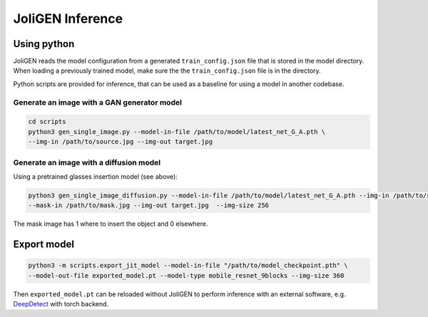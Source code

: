 ###################
 JoliGEN Inference
###################

**************
 Using python
**************

JoliGEN reads the model configuration from a generated
``train_config.json`` file that is stored in the model directory. When
loading a previously trained model, make sure the the
``train_config.json`` file is in the directory.

Python scripts are provided for inference, that can be used as a
baseline for using a model in another codebase.

Generate an image with a GAN generator model
============================================

.. code:: bash

   cd scripts
   python3 gen_single_image.py --model-in-file /path/to/model/latest_net_G_A.pth \
   --img-in /path/to/source.jpg --img-out target.jpg

Generate an image with a diffusion model
========================================

Using a pretrained glasses insertion model (see above):

.. code:: bash

   python3 gen_single_image_diffusion.py --model-in-file /path/to/model/latest_net_G_A.pth --img-in /path/to/source.jpg\
   --mask-in /path/to/mask.jpg --img-out target.jpg  --img-size 256

The mask image has 1 where to insert the object and 0 elsewhere.

**************
 Export model
**************

.. code:: bash

   python3 -m scripts.export_jit_model --model-in-file "/path/to/model_checkpoint.pth" \
   --model-out-file exported_model.pt --model-type mobile_resnet_9blocks --img-size 360

Then ``exported_model.pt`` can be reloaded without JoliGEN to perform
inference with an external software, e.g. `DeepDetect
<https://github.com/jolibrain/deepdetect>`_ with torch backend.
